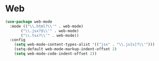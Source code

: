 * Web
#+BEGIN_SRC emacs-lisp
(use-package web-mode
  :mode (("\\.html?\\'" . web-mode)
	   ("\\.jsx?$\\'" . web-mode)
	   ("\\.tsx?\\'" . web-mode))
  :config
    (setq web-mode-content-types-alist '(("jsx" . "\\.js[x]?\\'")))
    (setq-default web-mode-markup-indent-offset 2)
    (setq web-mode-code-indent-offset 2))
#+END_SRC